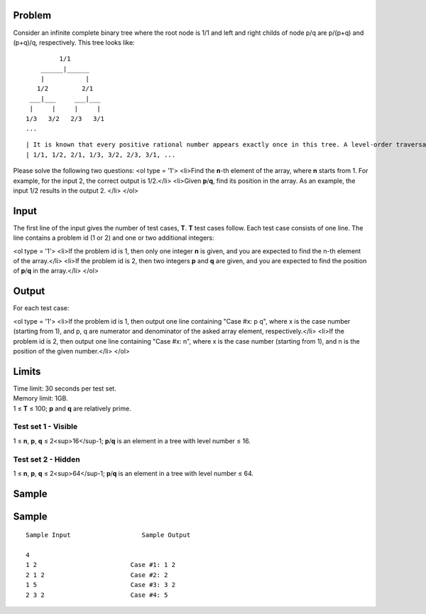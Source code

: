 Problem
-------
Consider an infinite complete binary tree where the root node is 1/1 and left and right childs of node p/q are p/(p+q) and (p+q)/q, respectively. This tree looks like:
::
             1/1
        ______|______
        |           |
       1/2         2/1
     ___|___     ___|___
     |     |     |     |
    1/3   3/2   2/3   3/1
    ...
::

| It is known that every positive rational number appears exactly once in this tree. A level-order traversal of the tree results in the following array:
| 1/1, 1/2, 2/1, 1/3, 3/2, 2/3, 3/1, ...

Please solve the following two questions:
<ol type = '1'>
<li>Find the **n**-th element of the array, where **n** starts from 1. For example, for the input 2, the correct output is 1/2.</li>
<li>Given **p**/**q**, find its position in the array. As an example, the input 1/2 results in the output 2. </li>
</ol>

Input
-----
The first line of the input gives the number of test cases, **T**. **T** test cases follow. Each test case consists of one line. The line contains a problem id (1 or 2) and one or two additional integers:

<ol type = '1'>
<li>If the problem id is 1, then only one integer **n** is given, and you are expected to find the n-th element of the array.</li>
<li>If the problem id is 2, then two integers **p** and **q** are given, and you are expected to find the position of **p**/**q** in the array.</li>
</ol>

Output
------
For each test case:

<ol type = '1'>
<li>If the problem id is 1, then output one line containing "Case #x: p q", where x is the case number (starting from 1), and p, q are numerator and denominator of the asked array element, respectively.</li>
<li>If the problem id is 2, then output one line containing "Case #x: n", where x is the case number (starting from 1), and n is the position of the given number.</li>
</ol>

Limits
------
| Time limit: 30 seconds per test set.
| Memory limit: 1GB.
| 1 ≤ **T** ≤ 100; **p** and **q** are relatively prime.

Test set 1 - Visible
~~~~~~~~~~~~~~~~~~~~
1 ≤ **n**, **p**, **q** ≤ 2<sup>16</sup-1; **p**/**q** is an element in a tree with level number ≤ 16.

Test set 2 - Hidden
~~~~~~~~~~~~~~~~~~~
1 ≤ **n**, **p**, **q** ≤ 2<sup>64</sup-1; **p**/**q** is an element in a tree with level number ≤ 64.

Sample
------

Sample
------

::

    Sample Input                   Sample Output

    4
    1 2                         Case #1: 1 2
    2 1 2                       Case #2: 2
    1 5                         Case #3: 3 2
    2 3 2                       Case #4: 5
